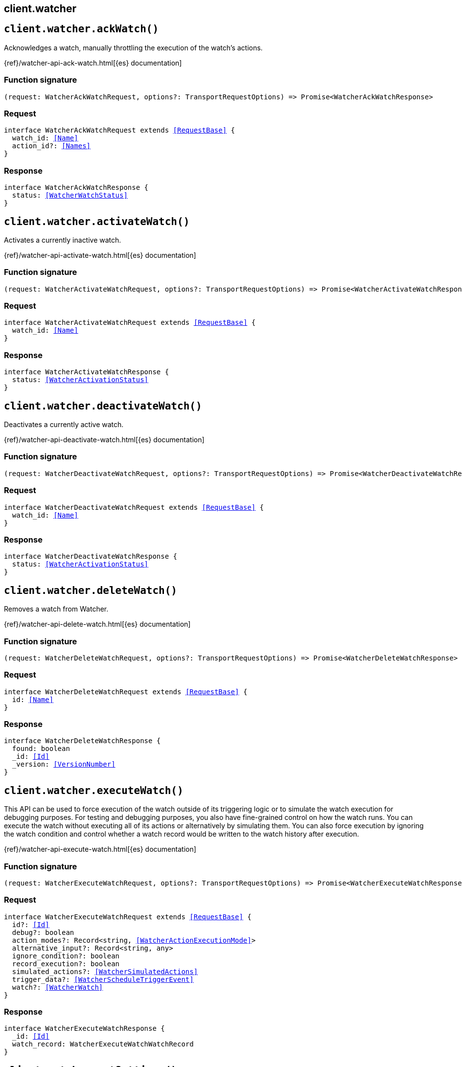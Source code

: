 [[reference-watcher]]
== client.watcher

////////
===========================================================================================================================
||                                                                                                                       ||
||                                                                                                                       ||
||                                                                                                                       ||
||        ██████╗ ███████╗ █████╗ ██████╗ ███╗   ███╗███████╗                                                            ||
||        ██╔══██╗██╔════╝██╔══██╗██╔══██╗████╗ ████║██╔════╝                                                            ||
||        ██████╔╝█████╗  ███████║██║  ██║██╔████╔██║█████╗                                                              ||
||        ██╔══██╗██╔══╝  ██╔══██║██║  ██║██║╚██╔╝██║██╔══╝                                                              ||
||        ██║  ██║███████╗██║  ██║██████╔╝██║ ╚═╝ ██║███████╗                                                            ||
||        ╚═╝  ╚═╝╚══════╝╚═╝  ╚═╝╚═════╝ ╚═╝     ╚═╝╚══════╝                                                            ||
||                                                                                                                       ||
||                                                                                                                       ||
||    This file is autogenerated, DO NOT send pull requests that changes this file directly.                             ||
||    You should update the script that does the generation, which can be found in:                                      ||
||    https://github.com/elastic/elastic-client-generator-js                                                             ||
||                                                                                                                       ||
||    You can run the script with the following command:                                                                 ||
||       npm run elasticsearch -- --version <version>                                                                    ||
||                                                                                                                       ||
||                                                                                                                       ||
||                                                                                                                       ||
===========================================================================================================================
////////
++++
<style>
.lang-ts a.xref {
  text-decoration: underline !important;
}
</style>
++++


[discrete]
[[client.watcher.ackWatch]]
== `client.watcher.ackWatch()`

Acknowledges a watch, manually throttling the execution of the watch's actions.

{ref}/watcher-api-ack-watch.html[{es} documentation]
[discrete]
=== Function signature

[source,ts]
----
(request: WatcherAckWatchRequest, options?: TransportRequestOptions) => Promise<WatcherAckWatchResponse>
----

[discrete]
=== Request

[source,ts,subs=+macros]
----
interface WatcherAckWatchRequest extends <<RequestBase>> {
  watch_id: <<Name>>
  action_id?: <<Names>>
}

----


[discrete]
=== Response

[source,ts,subs=+macros]
----
interface WatcherAckWatchResponse {
  status: <<WatcherWatchStatus>>
}

----


[discrete]
[[client.watcher.activateWatch]]
== `client.watcher.activateWatch()`

Activates a currently inactive watch.

{ref}/watcher-api-activate-watch.html[{es} documentation]
[discrete]
=== Function signature

[source,ts]
----
(request: WatcherActivateWatchRequest, options?: TransportRequestOptions) => Promise<WatcherActivateWatchResponse>
----

[discrete]
=== Request

[source,ts,subs=+macros]
----
interface WatcherActivateWatchRequest extends <<RequestBase>> {
  watch_id: <<Name>>
}

----


[discrete]
=== Response

[source,ts,subs=+macros]
----
interface WatcherActivateWatchResponse {
  status: <<WatcherActivationStatus>>
}

----


[discrete]
[[client.watcher.deactivateWatch]]
== `client.watcher.deactivateWatch()`

Deactivates a currently active watch.

{ref}/watcher-api-deactivate-watch.html[{es} documentation]
[discrete]
=== Function signature

[source,ts]
----
(request: WatcherDeactivateWatchRequest, options?: TransportRequestOptions) => Promise<WatcherDeactivateWatchResponse>
----

[discrete]
=== Request

[source,ts,subs=+macros]
----
interface WatcherDeactivateWatchRequest extends <<RequestBase>> {
  watch_id: <<Name>>
}

----


[discrete]
=== Response

[source,ts,subs=+macros]
----
interface WatcherDeactivateWatchResponse {
  status: <<WatcherActivationStatus>>
}

----


[discrete]
[[client.watcher.deleteWatch]]
== `client.watcher.deleteWatch()`

Removes a watch from Watcher.

{ref}/watcher-api-delete-watch.html[{es} documentation]
[discrete]
=== Function signature

[source,ts]
----
(request: WatcherDeleteWatchRequest, options?: TransportRequestOptions) => Promise<WatcherDeleteWatchResponse>
----

[discrete]
=== Request

[source,ts,subs=+macros]
----
interface WatcherDeleteWatchRequest extends <<RequestBase>> {
  id: <<Name>>
}

----


[discrete]
=== Response

[source,ts,subs=+macros]
----
interface WatcherDeleteWatchResponse {
  found: boolean
  _id: <<Id>>
  _version: <<VersionNumber>>
}

----


[discrete]
[[client.watcher.executeWatch]]
== `client.watcher.executeWatch()`

This API can be used to force execution of the watch outside of its triggering logic or to simulate the watch execution for debugging purposes. For testing and debugging purposes, you also have fine-grained control on how the watch runs. You can execute the watch without executing all of its actions or alternatively by simulating them. You can also force execution by ignoring the watch condition and control whether a watch record would be written to the watch history after execution.

{ref}/watcher-api-execute-watch.html[{es} documentation]
[discrete]
=== Function signature

[source,ts]
----
(request: WatcherExecuteWatchRequest, options?: TransportRequestOptions) => Promise<WatcherExecuteWatchResponse>
----

[discrete]
=== Request

[source,ts,subs=+macros]
----
interface WatcherExecuteWatchRequest extends <<RequestBase>> {
  id?: <<Id>>
  debug?: boolean
  action_modes?: Record<string, <<WatcherActionExecutionMode>>>
  alternative_input?: Record<string, any>
  ignore_condition?: boolean
  record_execution?: boolean
  simulated_actions?: <<WatcherSimulatedActions>>
  trigger_data?: <<WatcherScheduleTriggerEvent>>
  watch?: <<WatcherWatch>>
}

----


[discrete]
=== Response

[source,ts,subs=+macros]
----
interface WatcherExecuteWatchResponse {
  _id: <<Id>>
  watch_record: WatcherExecuteWatchWatchRecord
}

----


[discrete]
[[client.watcher.getSettings]]
== `client.watcher.getSettings()`

Retrieve settings for the watcher system index

{ref}/watcher-api-get-settings.html[{es} documentation]
[discrete]
=== Function signature

[source,ts]
----
(request: WatcherGetSettingsRequest, options?: TransportRequestOptions) => Promise<WatcherGetSettingsResponse>
----

[discrete]
[[client.watcher.getWatch]]
== `client.watcher.getWatch()`

Retrieves a watch by its ID.

{ref}/watcher-api-get-watch.html[{es} documentation]
[discrete]
=== Function signature

[source,ts]
----
(request: WatcherGetWatchRequest, options?: TransportRequestOptions) => Promise<WatcherGetWatchResponse>
----

[discrete]
=== Request

[source,ts,subs=+macros]
----
interface WatcherGetWatchRequest extends <<RequestBase>> {
  id: <<Name>>
}

----


[discrete]
=== Response

[source,ts,subs=+macros]
----
interface WatcherGetWatchResponse {
  found: boolean
  _id: <<Id>>
  status?: <<WatcherWatchStatus>>
  watch?: <<WatcherWatch>>
  _primary_term?: <<integer>>
  _seq_no?: <<SequenceNumber>>
  _version?: <<VersionNumber>>
}

----


[discrete]
[[client.watcher.putWatch]]
== `client.watcher.putWatch()`

Creates a new watch, or updates an existing one.

{ref}/watcher-api-put-watch.html[{es} documentation]
[discrete]
=== Function signature

[source,ts]
----
(request: WatcherPutWatchRequest, options?: TransportRequestOptions) => Promise<WatcherPutWatchResponse>
----

[discrete]
=== Request

[source,ts,subs=+macros]
----
interface WatcherPutWatchRequest extends <<RequestBase>> {
  id: <<Id>>
  active?: boolean
  if_primary_term?: <<long>>
  if_seq_no?: <<SequenceNumber>>
  version?: <<VersionNumber>>
  actions?: Record<string, <<WatcherAction>>>
  condition?: <<WatcherConditionContainer>>
  input?: <<WatcherInputContainer>>
  metadata?: <<Metadata>>
  throttle_period?: string
  transform?: <<TransformContainer>>
  trigger?: <<WatcherTriggerContainer>>
}

----


[discrete]
=== Response

[source,ts,subs=+macros]
----
interface WatcherPutWatchResponse {
  created: boolean
  _id: <<Id>>
  _primary_term: <<long>>
  _seq_no: <<SequenceNumber>>
  _version: <<VersionNumber>>
}

----


[discrete]
[[client.watcher.queryWatches]]
== `client.watcher.queryWatches()`

Retrieves stored watches.

{ref}/watcher-api-query-watches.html[{es} documentation]
[discrete]
=== Function signature

[source,ts]
----
(request: WatcherQueryWatchesRequest, options?: TransportRequestOptions) => Promise<WatcherQueryWatchesResponse>
----

[discrete]
=== Request

[source,ts,subs=+macros]
----
interface WatcherQueryWatchesRequest extends <<RequestBase>> {
  from?: <<integer>>
  size?: <<integer>>
  query?: <<QueryDslQueryContainer>>
  sort?: <<Sort>>
  search_after?: <<SortResults>>
}

----


[discrete]
=== Response

[source,ts,subs=+macros]
----
interface WatcherQueryWatchesResponse {
  count: <<integer>>
  watches: <<WatcherQueryWatch>>[]
}

----


[discrete]
[[client.watcher.start]]
== `client.watcher.start()`

Starts Watcher if it is not already running.

{ref}/watcher-api-start.html[{es} documentation]
[discrete]
=== Function signature

[source,ts]
----
(request: WatcherStartRequest, options?: TransportRequestOptions) => Promise<WatcherStartResponse>
----

[discrete]
=== Request

[source,ts,subs=+macros]
----
interface WatcherStartRequest extends <<RequestBase>> {}

----


[discrete]
=== Response

[source,ts,subs=+macros]
----
type WatcherStartResponse = <<AcknowledgedResponseBase>>

----


[discrete]
[[client.watcher.stats]]
== `client.watcher.stats()`

Retrieves the current Watcher metrics.

{ref}/watcher-api-stats.html[{es} documentation]
[discrete]
=== Function signature

[source,ts]
----
(request: WatcherStatsRequest, options?: TransportRequestOptions) => Promise<WatcherStatsResponse>
----

[discrete]
=== Request

[source,ts,subs=+macros]
----
interface WatcherStatsRequest extends <<RequestBase>> {
  metric?: WatcherStatsWatcherMetric | WatcherStatsWatcherMetric[]
  emit_stacktraces?: boolean
}

----


[discrete]
=== Response

[source,ts,subs=+macros]
----
interface WatcherStatsResponse {
  _nodes: <<NodeStatistics>>
  cluster_name: <<Name>>
  manually_stopped: boolean
  stats: WatcherStatsWatcherNodeStats[]
}

----


[discrete]
[[client.watcher.stop]]
== `client.watcher.stop()`

Stops Watcher if it is running.

{ref}/watcher-api-stop.html[{es} documentation]
[discrete]
=== Function signature

[source,ts]
----
(request: WatcherStopRequest, options?: TransportRequestOptions) => Promise<WatcherStopResponse>
----

[discrete]
=== Request

[source,ts,subs=+macros]
----
interface WatcherStopRequest extends <<RequestBase>> {}

----


[discrete]
=== Response

[source,ts,subs=+macros]
----
type WatcherStopResponse = <<AcknowledgedResponseBase>>

----


[discrete]
[[client.watcher.updateSettings]]
== `client.watcher.updateSettings()`

Update settings for the watcher system index

{ref}/watcher-api-update-settings.html[{es} documentation]
[discrete]
=== Function signature

[source,ts]
----
(request: WatcherUpdateSettingsRequest, options?: TransportRequestOptions) => Promise<WatcherUpdateSettingsResponse>
----

